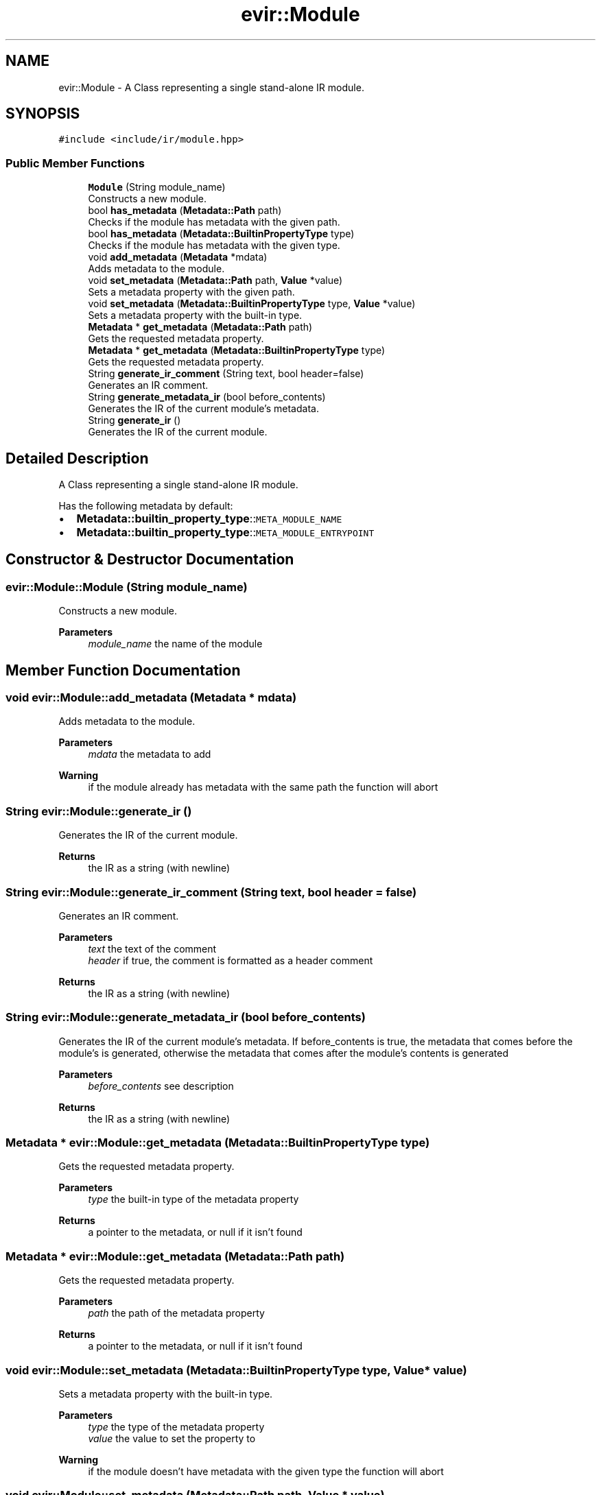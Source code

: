 .TH "evir::Module" 3 "Tue Apr 12 2022" "Version 0.0.1" "EvIr" \" -*- nroff -*-
.ad l
.nh
.SH NAME
evir::Module \- A Class representing a single stand-alone IR module\&.  

.SH SYNOPSIS
.br
.PP
.PP
\fC#include <include/ir/module\&.hpp>\fP
.SS "Public Member Functions"

.in +1c
.ti -1c
.RI "\fBModule\fP (String module_name)"
.br
.RI "Constructs a new module\&. "
.ti -1c
.RI "bool \fBhas_metadata\fP (\fBMetadata::Path\fP path)"
.br
.RI "Checks if the module has metadata with the given path\&. "
.ti -1c
.RI "bool \fBhas_metadata\fP (\fBMetadata::BuiltinPropertyType\fP type)"
.br
.RI "Checks if the module has metadata with the given type\&. "
.ti -1c
.RI "void \fBadd_metadata\fP (\fBMetadata\fP *mdata)"
.br
.RI "Adds metadata to the module\&. "
.ti -1c
.RI "void \fBset_metadata\fP (\fBMetadata::Path\fP path, \fBValue\fP *value)"
.br
.RI "Sets a metadata property with the given path\&. "
.ti -1c
.RI "void \fBset_metadata\fP (\fBMetadata::BuiltinPropertyType\fP type, \fBValue\fP *value)"
.br
.RI "Sets a metadata property with the built-in type\&. "
.ti -1c
.RI "\fBMetadata\fP * \fBget_metadata\fP (\fBMetadata::Path\fP path)"
.br
.RI "Gets the requested metadata property\&. "
.ti -1c
.RI "\fBMetadata\fP * \fBget_metadata\fP (\fBMetadata::BuiltinPropertyType\fP type)"
.br
.RI "Gets the requested metadata property\&. "
.ti -1c
.RI "String \fBgenerate_ir_comment\fP (String text, bool header=false)"
.br
.RI "Generates an IR comment\&. "
.ti -1c
.RI "String \fBgenerate_metadata_ir\fP (bool before_contents)"
.br
.RI "Generates the IR of the current module's metadata\&. "
.ti -1c
.RI "String \fBgenerate_ir\fP ()"
.br
.RI "Generates the IR of the current module\&. "
.in -1c
.SH "Detailed Description"
.PP 
A Class representing a single stand-alone IR module\&. 

Has the following metadata by default:
.IP "\(bu" 2
\fBMetadata::builtin_property_type\fP::\fCMETA_MODULE_NAME\fP
.IP "\(bu" 2
\fBMetadata::builtin_property_type\fP::\fCMETA_MODULE_ENTRYPOINT\fP 
.br
 
.PP

.SH "Constructor & Destructor Documentation"
.PP 
.SS "evir::Module::Module (String module_name)"

.PP
Constructs a new module\&. 
.PP
\fBParameters\fP
.RS 4
\fImodule_name\fP the name of the module 
.RE
.PP

.SH "Member Function Documentation"
.PP 
.SS "void evir::Module::add_metadata (\fBMetadata\fP * mdata)"

.PP
Adds metadata to the module\&. 
.PP
\fBParameters\fP
.RS 4
\fImdata\fP the metadata to add 
.RE
.PP
\fBWarning\fP
.RS 4
if the module already has metadata with the same path the function will abort 
.RE
.PP

.SS "String evir::Module::generate_ir ()"

.PP
Generates the IR of the current module\&. 
.PP
\fBReturns\fP
.RS 4
the IR as a string (with newline) 
.RE
.PP

.SS "String evir::Module::generate_ir_comment (String text, bool header = \fCfalse\fP)"

.PP
Generates an IR comment\&. 
.PP
\fBParameters\fP
.RS 4
\fItext\fP the text of the comment 
.br
\fIheader\fP if true, the comment is formatted as a header comment 
.RE
.PP
\fBReturns\fP
.RS 4
the IR as a string (with newline) 
.RE
.PP

.SS "String evir::Module::generate_metadata_ir (bool before_contents)"

.PP
Generates the IR of the current module's metadata\&. If before_contents is true, the metadata that comes before the module's is generated, otherwise the metadata that comes after the module's contents is generated 
.PP
\fBParameters\fP
.RS 4
\fIbefore_contents\fP see description 
.RE
.PP
\fBReturns\fP
.RS 4
the IR as a string (with newline) 
.RE
.PP

.SS "\fBMetadata\fP * evir::Module::get_metadata (\fBMetadata::BuiltinPropertyType\fP type)"

.PP
Gets the requested metadata property\&. 
.PP
\fBParameters\fP
.RS 4
\fItype\fP the built-in type of the metadata property 
.RE
.PP
\fBReturns\fP
.RS 4
a pointer to the metadata, or null if it isn't found 
.RE
.PP

.SS "\fBMetadata\fP * evir::Module::get_metadata (\fBMetadata::Path\fP path)"

.PP
Gets the requested metadata property\&. 
.PP
\fBParameters\fP
.RS 4
\fIpath\fP the path of the metadata property 
.RE
.PP
\fBReturns\fP
.RS 4
a pointer to the metadata, or null if it isn't found 
.RE
.PP

.SS "void evir::Module::set_metadata (\fBMetadata::BuiltinPropertyType\fP type, \fBValue\fP * value)"

.PP
Sets a metadata property with the built-in type\&. 
.PP
\fBParameters\fP
.RS 4
\fItype\fP the type of the metadata property 
.br
\fIvalue\fP the value to set the property to 
.RE
.PP
\fBWarning\fP
.RS 4
if the module doesn't have metadata with the given type the function will abort 
.RE
.PP

.SS "void evir::Module::set_metadata (\fBMetadata::Path\fP path, \fBValue\fP * value)"

.PP
Sets a metadata property with the given path\&. 
.PP
\fBParameters\fP
.RS 4
\fIpath\fP the path of the metadata property 
.br
\fIvalue\fP the value to set the property to 
.RE
.PP
\fBWarning\fP
.RS 4
if the module doesn't have metadata with the given path the function will abort 
.RE
.PP


.SH "Author"
.PP 
Generated automatically by Doxygen for EvIr from the source code\&.
